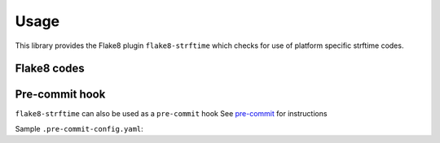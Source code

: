 ========
Usage
========

This library provides the Flake8 plugin ``flake8-strftime``  which checks for use of platform specific strftime codes.


Flake8 codes
--------------

.. flake8-codes:: flake8_strftime

	SFT001
	SFT002



Pre-commit hook
----------------

``flake8-strftime`` can also be used as a ``pre-commit`` hook
See `pre-commit <https://github.com/pre-commit/pre-commit>`_ for instructions

Sample ``.pre-commit-config.yaml``:

.. pre-commit:flake8:: 0.3.0
